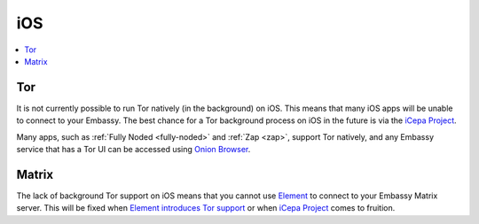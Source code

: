 .. _lim-ios:

===
iOS
===

.. contents::
  :depth: 2 
  :local:

Tor
---
It is not currently possible to run Tor natively (in the background) on iOS. This means that many iOS apps will be unable to connect to your Embassy. The best chance for a Tor background process on iOS in the future is via the `iCepa Project <https://github.com/iCepa>`_.

Many apps, such as :ref:`Fully Noded <fully-noded>` and :ref:`Zap <zap>`, support Tor natively, and any Embassy service that has a Tor UI can be accessed using `Onion Browser <https://apps.apple.com/us/app/onion-browser/id519296448>`_.

Matrix
------
The lack of background Tor support on iOS means that you cannot use `Element <https://github.com/vector-im/element-ios>`_ to connect to your Embassy Matrix server. This will be fixed when `Element introduces Tor support <https://github.com/vector-im/element-ios/issues/1085>`_ or when `iCepa Project <https://github.com/iCepa>`_ comes to fruition.
